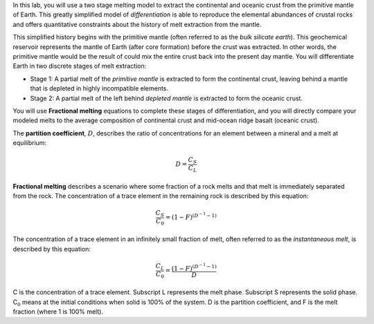 In this lab, you will use a two stage melting model to extract the
continental and oceanic crust from the primitive mantle of Earth. This
greatly simplified model of *differentiation* is able to reproduce the
elemental abundances of crustal rocks and offers quantitative
constraints about the history of melt extraction from the mantle.

This simplified history begins with the primitive mantle (often referred
to as the *bulk silicate earth*). This geochemical reservoir represents
the mantle of Earth (after core formation) before the crust was
extracted. In other words, the primitive mantle would be the result of
could mix the entire crust back into the present day mantle. You will
differentiate Earth in two discrete stages of melt extraction:

-  Stage 1: A partial melt of the *primitive mantle* is extracted to
   form the continental crust, leaving behind a mantle that is depleted
   in highly incompatible elements.

-  Stage 2: A partial melt of the left behind *depleted mantle* is
   extracted to form the oceanic crust.

You will use **Fractional melting** equations to complete these stages
of differentiation, and you will directly compare your modeled melts to
the average composition of continental crust and mid-ocean ridge basalt
(oceanic crust).

The **partition coefficient**, :math:`D`, describes the ratio of
concentrations for an element between a mineral and a melt at
equilibrium:

.. math:: D=\frac{C_S}{C_L}

**Fractional melting** describes a scenario where some fraction of a
rock melts and that melt is immediately separated from the rock. The
concentration of a trace element in the remaining rock is described by
this equation:

.. math:: \frac{C_S}{C_0}=(1-F)^{(D^{-1}-1)}

The concentration of a trace element in an infinitely small fraction of
melt, often referred to as the *instantaneous melt*, is described by
this equation:

.. math:: \frac{C_L}{C_0}= \frac{(1-F)^{(D^{-1}-1)}}{D}

C is the concentration of a trace element. Subscript L represents the
melt phase. Subscript S represents the solid phase. C\ :math:`_0` means
at the initial conditions when solid is 100% of the system. D is the
partition coefficient, and F is the melt fraction (where 1 is 100%
melt).
